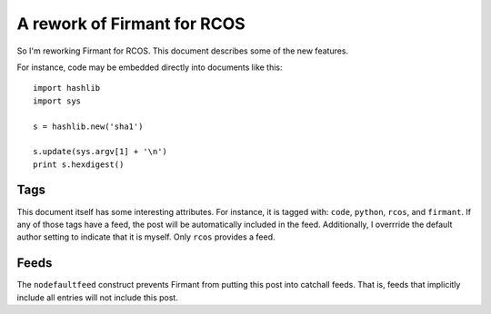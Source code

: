 .. time:: 180424
.. timezone:: America/New_York
.. tag:: code
.. tag:: python
.. tag:: rcos
.. tag:: firmant
.. updated:: 2009-02-17 113130
.. author:: Robert Escriva

.. rights::

    This document is licensed under a 3-clause BSD license.

.. nodefaultfeed::
.. feed:: RCOS

A rework of Firmant for RCOS
============================

So I'm reworking Firmant for RCOS.  This document describes some of the new
features.

For instance, code may be embedded directly into documents like this::

    import hashlib
    import sys
    
    s = hashlib.new('sha1')
    
    s.update(sys.argv[1] + '\n')
    print s.hexdigest()

Tags
----

This document itself has some interesting attributes.  For instance, it is
tagged with: ``code``, ``python``, ``rcos``, and ``firmant``.  If any of those
tags have a feed, the post will be automatically included in the feed.
Additionally, I overrride the default author setting to indicate that it is
myself.  Only ``rcos`` provides a feed.

Feeds
-----

The ``nodefaultfeed`` construct prevents Firmant from putting this post into
catchall feeds.  That is, feeds that implicitly include all entries will not
include this post.
